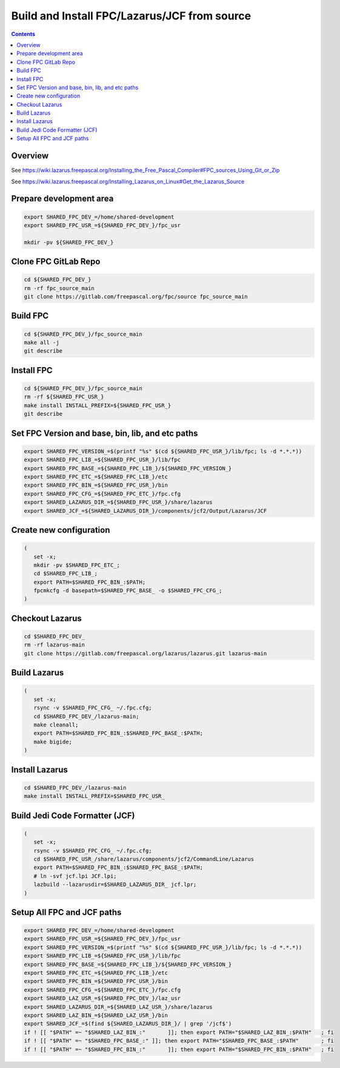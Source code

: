 ..
 CudaText: lexer_file=reStructuredText; tab_size=3 tab_spaces=Yes; newline=LF;

=============================================
Build and Install FPC/Lazarus/JCF from source
=============================================

.. contents::

Overview
=========

See https://wiki.lazarus.freepascal.org/Installing_the_Free_Pascal_Compiler#FPC_sources_Using_Git_or_Zip

See https://wiki.lazarus.freepascal.org/Installing_Lazarus_on_Linux#Get_the_Lazarus_Source

Prepare development area
========================
.. code-block:: bash

   export SHARED_FPC_DEV_=/home/shared-development
   export SHARED_FPC_USR_=${SHARED_FPC_DEV_}/fpc_usr

   mkdir -pv ${SHARED_FPC_DEV_}

Clone FPC GitLab Repo
=====================
.. code-block:: bash

   cd ${SHARED_FPC_DEV_}
   rm -rf fpc_source_main
   git clone https://gitlab.com/freepascal.org/fpc/source fpc_source_main


Build FPC
=========
.. code-block:: bash

   cd ${SHARED_FPC_DEV_}/fpc_source_main
   make all -j
   git describe

Install FPC
===========
.. code-block:: bash

   cd ${SHARED_FPC_DEV_}/fpc_source_main
   rm -rf ${SHARED_FPC_USR_}
   make install INSTALL_PREFIX=${SHARED_FPC_USR_}
   git describe


Set FPC Version and base, bin, lib, and etc paths
=================================================
.. code-block:: bash

   export SHARED_FPC_VERSION_=$(printf "%s" $(cd ${SHARED_FPC_USR_}/lib/fpc; ls -d *.*.*))
   export SHARED_FPC_LIB_=${SHARED_FPC_USR_}/lib/fpc
   export SHARED_FPC_BASE_=${SHARED_FPC_LIB_}/${SHARED_FPC_VERSION_}
   export SHARED_FPC_ETC_=${SHARED_FPC_LIB_}/etc
   export SHARED_FPC_BIN_=${SHARED_FPC_USR_}/bin
   export SHARED_FPC_CFG_=${SHARED_FPC_ETC_}/fpc.cfg
   export SHARED_LAZARUS_DIR_=${SHARED_FPC_USR_}/share/lazarus
   export SHARED_JCF_=${SHARED_LAZARUS_DIR_}/components/jcf2/Output/Lazarus/JCF

Create new configuration
========================
.. code-block:: bash

   (
      set -x;
      mkdir -pv $SHARED_FPC_ETC_;
      cd $SHARED_FPC_LIB_;
      export PATH=$SHARED_FPC_BIN_:$PATH;
      fpcmkcfg -d basepath=$SHARED_FPC_BASE_ -o $SHARED_FPC_CFG_;
   )

Checkout Lazarus
================
.. code-block:: bash

   cd $SHARED_FPC_DEV_
   rm -rf lazarus-main
   git clone https://gitlab.com/freepascal.org/lazarus/lazarus.git lazarus-main


Build Lazarus
=============
.. code-block:: bash

   (
      set -x;
      rsync -v $SHARED_FPC_CFG_ ~/.fpc.cfg;
      cd $SHARED_FPC_DEV_/lazarus-main;
      make cleanall;
      export PATH=$SHARED_FPC_BIN_:$SHARED_FPC_BASE_:$PATH;
      make bigide;
   )

Install Lazarus
===============
.. code-block:: bash

   cd $SHARED_FPC_DEV_/lazarus-main
   make install INSTALL_PREFIX=$SHARED_FPC_USR_

Build Jedi Code Formatter (JCF)
===============================
.. code-block:: bash

   (
      set -x;
      rsync -v $SHARED_FPC_CFG_ ~/.fpc.cfg;
      cd $SHARED_FPC_USR_/share/lazarus/components/jcf2/CommandLine/Lazarus
      export PATH=$SHARED_FPC_BIN_:$SHARED_FPC_BASE_:$PATH;
      # ln -svf jcf.lpi JCF.lpi;
      lazbuild --lazarusdir=$SHARED_LAZARUS_DIR_ jcf.lpr;
   )

Setup All FPC and JCF paths
===========================
.. code-block:: bash

   export SHARED_FPC_DEV_=/home/shared-development
   export SHARED_FPC_USR_=${SHARED_FPC_DEV_}/fpc_usr
   export SHARED_FPC_VERSION_=$(printf "%s" $(cd ${SHARED_FPC_USR_}/lib/fpc; ls -d *.*.*))
   export SHARED_FPC_LIB_=${SHARED_FPC_USR_}/lib/fpc
   export SHARED_FPC_BASE_=${SHARED_FPC_LIB_}/${SHARED_FPC_VERSION_}
   export SHARED_FPC_ETC_=${SHARED_FPC_LIB_}/etc
   export SHARED_FPC_BIN_=${SHARED_FPC_USR_}/bin
   export SHARED_FPC_CFG_=${SHARED_FPC_ETC_}/fpc.cfg
   export SHARED_LAZ_USR_=${SHARED_FPC_DEV_}/laz_usr
   export SHARED_LAZARUS_DIR_=${SHARED_LAZ_USR_}/share/lazarus
   export SHARED_LAZ_BIN_=${SHARED_LAZ_USR_}/bin
   export SHARED_JCF_=$(find ${SHARED_LAZARUS_DIR_}/ | grep '/jcf$')
   if ! [[ "$PATH" =~ "$SHARED_LAZ_BIN_:"	]]; then export PATH="$SHARED_LAZ_BIN_:$PATH"	; fi
   if ! [[ "$PATH" =~ "$SHARED_FPC_BASE_:" ]]; then export PATH="$SHARED_FPC_BASE_:$PATH"	; fi
   if ! [[ "$PATH" =~ "$SHARED_FPC_BIN_:"	]]; then export PATH="$SHARED_FPC_BIN_:$PATH"	; fi

..
   end.
